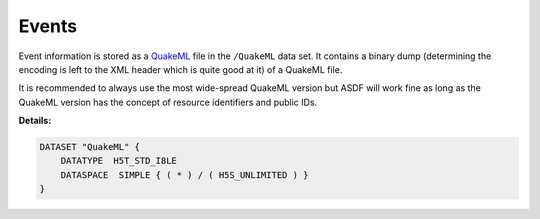 Events
======

Event information is stored as a `QuakeML <https://quake.ethz.ch/quakeml/>`_
file in the ``/QuakeML`` data set. It contains a binary dump (determining the
encoding is left to the XML header which is quite good at it) of a QuakeML
file.

It is recommended to always use the most wide-spread QuakeML version but ASDF
will work fine as long as the QuakeML version has the concept of resource
identifiers and public IDs.

**Details:**

.. code::

    DATASET "QuakeML" {
        DATATYPE  H5T_STD_I8LE
        DATASPACE  SIMPLE { ( * ) / ( H5S_UNLIMITED ) }
    }
